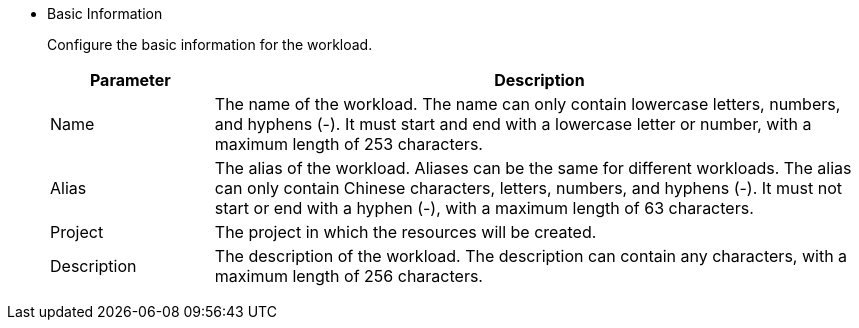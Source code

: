 * Basic Information
+
--
Configure the basic information for the workload.

[%header,cols="1a,4a"]
|===
| Parameter | Description

| Name
| The name of the workload. The name can only contain lowercase letters, numbers, and hyphens (-). It must start and end with a lowercase letter or number, with a maximum length of 253 characters.

| Alias
| The alias of the workload. Aliases can be the same for different workloads. The alias can only contain Chinese characters, letters, numbers, and hyphens (-). It must not start or end with a hyphen (-), with a maximum length of 63 characters.

ifndef::kubefed[]
| Project
| The project in which the resources will be created.
endif::[]

| Description
| The description of the workload. The description can contain any characters, with a maximum length of 256 characters.
|===
--